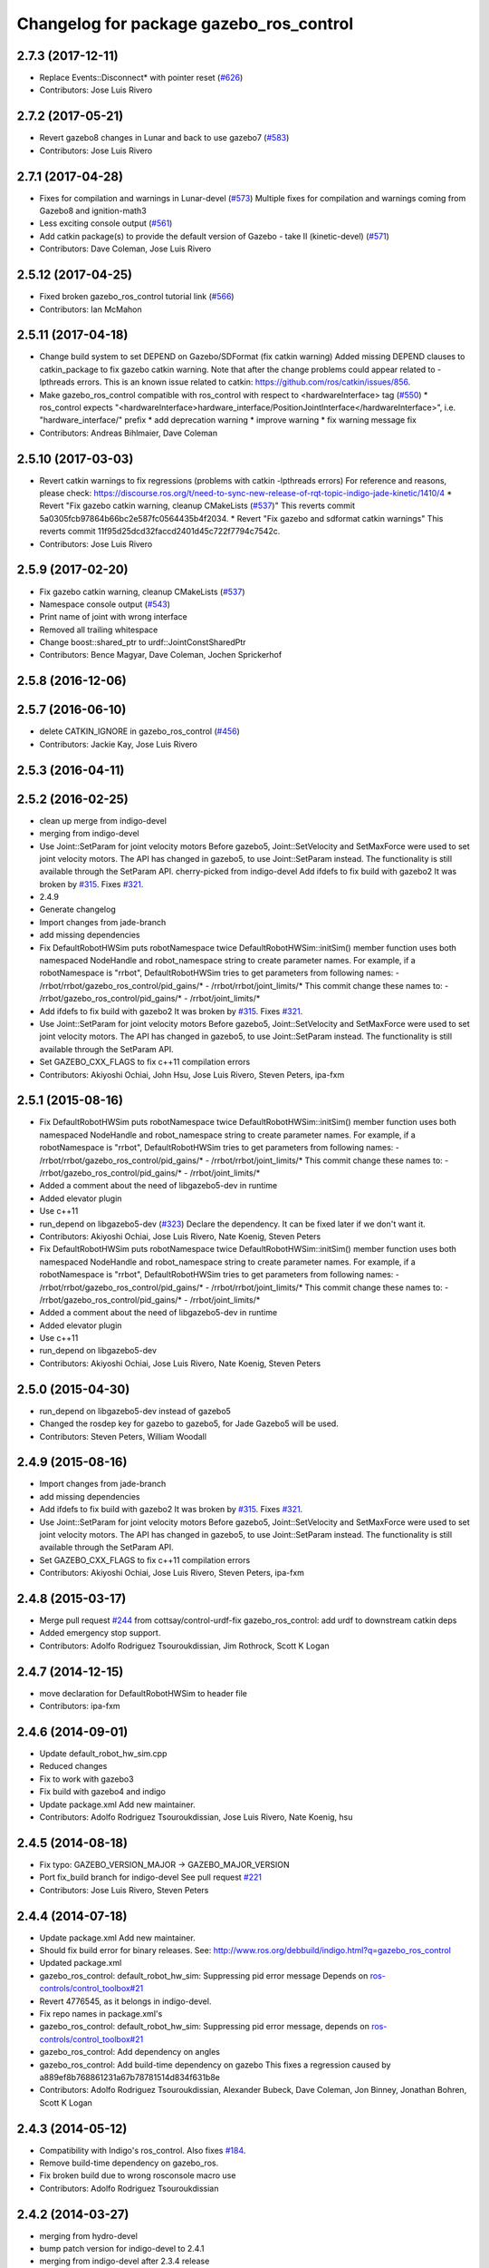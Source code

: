 ^^^^^^^^^^^^^^^^^^^^^^^^^^^^^^^^^^^^^^^^
Changelog for package gazebo_ros_control
^^^^^^^^^^^^^^^^^^^^^^^^^^^^^^^^^^^^^^^^

2.7.3 (2017-12-11)
------------------
* Replace Events::Disconnect* with pointer reset (`#626 <https://github.com/ros-simulation/gazebo_ros_pkgs/issues/626>`_)
* Contributors: Jose Luis Rivero

2.7.2 (2017-05-21)
------------------
* Revert gazebo8 changes in Lunar and back to use gazebo7 (`#583 <https://github.com/ros-simulation/gazebo_ros_pkgs/issues/583>`_)
* Contributors: Jose Luis Rivero

2.7.1 (2017-04-28)
------------------
* Fixes for compilation and warnings in Lunar-devel  (`#573 <https://github.com/ros-simulation/gazebo_ros_pkgs/issues/573>`_)
  Multiple fixes for compilation and warnings coming from Gazebo8 and ignition-math3
* Less exciting console output (`#561 <https://github.com/ros-simulation/gazebo_ros_pkgs/issues/561>`_)
* Add catkin package(s) to provide the default version of Gazebo - take II (kinetic-devel) (`#571 <https://github.com/ros-simulation/gazebo_ros_pkgs/issues/571>`_)
* Contributors: Dave Coleman, Jose Luis Rivero

2.5.12 (2017-04-25)
-------------------
* Fixed broken gazebo_ros_control tutorial link (`#566 <https://github.com/ros-simulation/gazebo_ros_pkgs/issues/566>`_)
* Contributors: Ian McMahon

2.5.11 (2017-04-18)
-------------------
* Change build system to set DEPEND on Gazebo/SDFormat (fix catkin warning)
  Added missing DEPEND clauses to catkin_package to fix gazebo catkin warning. Note that after the change problems could appear related to -lpthreads errors. This is an known issue related to catkin: https://github.com/ros/catkin/issues/856.
* Make gazebo_ros_control compatible with ros_control with respect to <hardwareInterface> tag (`#550 <https://github.com/ros-simulation/gazebo_ros_pkgs/issues/550>`_)
  * ros_control expects "<hardwareInterface>hardware_interface/PositionJointInterface</hardwareInterface>", i.e. "hardware_interface/" prefix
  * add deprecation warning
  * improve warning
  * fix warning message fix
* Contributors: Andreas Bihlmaier, Dave Coleman

2.5.10 (2017-03-03)
-------------------
* Revert catkin warnings to fix regressions (problems with catkin -lpthreads errors)
  For reference and reasons, please check:
  https://discourse.ros.org/t/need-to-sync-new-release-of-rqt-topic-indigo-jade-kinetic/1410/4
  * Revert "Fix gazebo catkin warning, cleanup CMakeLists (`#537 <https://github.com/ros-simulation/gazebo_ros_pkgs/issues/537>`_)"
  This reverts commit 5a0305fcb97864b66bc2e587fc0564435b4f2034.
  * Revert "Fix gazebo and sdformat catkin warnings"
  This reverts commit 11f95d25dcd32faccd2401d45c722f7794c7542c.
* Contributors: Jose Luis Rivero

2.5.9 (2017-02-20)
------------------
* Fix gazebo catkin warning, cleanup CMakeLists (`#537 <https://github.com/ros-simulation/gazebo_ros_pkgs/issues/537>`_)
* Namespace console output (`#543 <https://github.com/ros-simulation/gazebo_ros_pkgs/issues/543>`_)
* Print name of joint with wrong interface
* Removed all trailing whitespace
* Change boost::shared_ptr to urdf::JointConstSharedPtr
* Contributors: Bence Magyar, Dave Coleman, Jochen Sprickerhof

2.5.8 (2016-12-06)
------------------

2.5.7 (2016-06-10)
------------------
* delete CATKIN_IGNORE in gazebo_ros_control (`#456 <https://github.com/ros-simulation/gazebo_ros_pkgs/issues/456>`_)
* Contributors: Jackie Kay, Jose Luis Rivero

2.5.3 (2016-04-11)
------------------

2.5.2 (2016-02-25)
------------------
* clean up merge from indigo-devel
* merging from indigo-devel
* Use Joint::SetParam for joint velocity motors
  Before gazebo5, Joint::SetVelocity and SetMaxForce
  were used to set joint velocity motors.
  The API has changed in gazebo5, to use Joint::SetParam
  instead.
  The functionality is still available through the SetParam API.
  cherry-picked from indigo-devel
  Add ifdefs to fix build with gazebo2
  It was broken by `#315 <https://github.com/ros-simulation/gazebo_ros_pkgs/issues/315>`_.
  Fixes `#321 <https://github.com/ros-simulation/gazebo_ros_pkgs/issues/321>`_.
* 2.4.9
* Generate changelog
* Import changes from jade-branch
* add missing dependencies
* Fix DefaultRobotHWSim puts robotNamespace twice
  DefaultRobotHWSim::initSim() member function uses both
  namespaced NodeHandle and robot_namespace string to create
  parameter names.
  For example,  if a robotNamespace is "rrbot",
  DefaultRobotHWSim tries to get parameters from following names:
  - /rrbot/rrbot/gazebo_ros_control/pid_gains/*
  - /rrbot/rrbot/joint_limits/*
  This commit change these names to:
  - /rrbot/gazebo_ros_control/pid_gains/*
  - /rrbot/joint_limits/*
* Add ifdefs to fix build with gazebo2
  It was broken by `#315 <https://github.com/ros-simulation/gazebo_ros_pkgs/issues/315>`_.
  Fixes `#321 <https://github.com/ros-simulation/gazebo_ros_pkgs/issues/321>`_.
* Use Joint::SetParam for joint velocity motors
  Before gazebo5, Joint::SetVelocity and SetMaxForce
  were used to set joint velocity motors.
  The API has changed in gazebo5, to use Joint::SetParam
  instead.
  The functionality is still available through the SetParam API.
* Set GAZEBO_CXX_FLAGS to fix c++11 compilation errors
* Contributors: Akiyoshi Ochiai, John Hsu, Jose Luis Rivero, Steven Peters, ipa-fxm

2.5.1 (2015-08-16)
------------------
* Fix DefaultRobotHWSim puts robotNamespace twice
  DefaultRobotHWSim::initSim() member function uses both
  namespaced NodeHandle and robot_namespace string to create
  parameter names.
  For example,  if a robotNamespace is "rrbot",
  DefaultRobotHWSim tries to get parameters from following names:
  - /rrbot/rrbot/gazebo_ros_control/pid_gains/*
  - /rrbot/rrbot/joint_limits/*
  This commit change these names to:
  - /rrbot/gazebo_ros_control/pid_gains/*
  - /rrbot/joint_limits/*
* Added a comment about the need of libgazebo5-dev in runtime
* Added elevator plugin
* Use c++11
* run_depend on libgazebo5-dev (`#323 <https://github.com/ros-simulation/gazebo_ros_pkgs/issues/323>`_)
  Declare the dependency.
  It can be fixed later if we don't want it.
* Contributors: Akiyoshi Ochiai, Jose Luis Rivero, Nate Koenig, Steven Peters

* Fix DefaultRobotHWSim puts robotNamespace twice
  DefaultRobotHWSim::initSim() member function uses both
  namespaced NodeHandle and robot_namespace string to create
  parameter names.
  For example,  if a robotNamespace is "rrbot",
  DefaultRobotHWSim tries to get parameters from following names:
  - /rrbot/rrbot/gazebo_ros_control/pid_gains/*
  - /rrbot/rrbot/joint_limits/*
  This commit change these names to:
  - /rrbot/gazebo_ros_control/pid_gains/*
  - /rrbot/joint_limits/*
* Added a comment about the need of libgazebo5-dev in runtime
* Added elevator plugin
* Use c++11
* run_depend on libgazebo5-dev
* Contributors: Akiyoshi Ochiai, Jose Luis Rivero, Nate Koenig, Steven Peters

2.5.0 (2015-04-30)
------------------
* run_depend on libgazebo5-dev instead of gazebo5
* Changed the rosdep key for gazebo to gazebo5, for Jade Gazebo5 will be used.
* Contributors: Steven Peters, William Woodall

2.4.9 (2015-08-16)
------------------
* Import changes from jade-branch
* add missing dependencies
* Add ifdefs to fix build with gazebo2
  It was broken by `#315 <https://github.com/ros-simulation/gazebo_ros_pkgs/issues/315>`_.
  Fixes `#321 <https://github.com/ros-simulation/gazebo_ros_pkgs/issues/321>`_.
* Use Joint::SetParam for joint velocity motors
  Before gazebo5, Joint::SetVelocity and SetMaxForce
  were used to set joint velocity motors.
  The API has changed in gazebo5, to use Joint::SetParam
  instead.
  The functionality is still available through the SetParam API.
* Set GAZEBO_CXX_FLAGS to fix c++11 compilation errors
* Contributors: Akiyoshi Ochiai, Jose Luis Rivero, Steven Peters, ipa-fxm

2.4.8 (2015-03-17)
------------------
* Merge pull request `#244 <https://github.com/ros-simulation/gazebo_ros_pkgs/issues/244>`_ from cottsay/control-urdf-fix
  gazebo_ros_control: add urdf to downstream catkin deps
* Added emergency stop support.
* Contributors: Adolfo Rodriguez Tsouroukdissian, Jim Rothrock, Scott K Logan

2.4.7 (2014-12-15)
------------------
* move declaration for DefaultRobotHWSim to header file
* Contributors: ipa-fxm

2.4.6 (2014-09-01)
------------------
* Update default_robot_hw_sim.cpp
* Reduced changes
* Fix to work with gazebo3
* Fix build with gazebo4 and indigo
* Update package.xml
  Add new maintainer.
* Contributors: Adolfo Rodriguez Tsouroukdissian, Jose Luis Rivero, Nate Koenig, hsu

2.4.5 (2014-08-18)
------------------
* Fix typo: GAZEBO_VERSION_MAJOR -> GAZEBO_MAJOR_VERSION
* Port fix_build branch for indigo-devel
  See pull request `#221 <https://github.com/ros-simulation/gazebo_ros_pkgs/issues/221>`_
* Contributors: Jose Luis Rivero, Steven Peters

2.4.4 (2014-07-18)
------------------
* Update package.xml
  Add new maintainer.
* Should fix build error for binary releases.
  See: http://www.ros.org/debbuild/indigo.html?q=gazebo_ros_control
* Updated package.xml
* gazebo_ros_control: default_robot_hw_sim:  Suppressing pid error message
  Depends on `ros-controls/control_toolbox#21 <https://github.com/ros-controls/control_toolbox/issues/21>`_
* Revert 4776545, as it belongs in indigo-devel.
* Fix repo names in package.xml's
* gazebo_ros_control: default_robot_hw_sim: Suppressing pid error message, depends on `ros-controls/control_toolbox#21 <https://github.com/ros-controls/control_toolbox/issues/21>`_
* gazebo_ros_control: Add dependency on angles
* gazebo_ros_control: Add build-time dependency on gazebo
  This fixes a regression caused by a889ef8b768861231a67b78781514d834f631b8e
* Contributors: Adolfo Rodriguez Tsouroukdissian, Alexander Bubeck, Dave Coleman, Jon Binney, Jonathan Bohren, Scott K Logan

2.4.3 (2014-05-12)
------------------
* Compatibility with Indigo's ros_control.
  Also fixes `#184 <https://github.com/ros-simulation/gazebo_ros_pkgs/issues/184>`_.
* Remove build-time dependency on gazebo_ros.
* Fix broken build due to wrong rosconsole macro use
* Contributors: Adolfo Rodriguez Tsouroukdissian

2.4.2 (2014-03-27)
------------------
* merging from hydro-devel
* bump patch version for indigo-devel to 2.4.1
* merging from indigo-devel after 2.3.4 release
* Merge branch 'hydro-devel' of github.com:ros-simulation/gazebo_ros_pkgs into indigo-devel
* "2.4.0"
* catkin_generate_changelog
* Contributors: John Hsu

2.4.1 (2013-11-13)
------------------

2.3.5 (2014-03-26)
------------------
* Removed some debugging code.
* joint->SetAngle() and joint->SetVelocity() are now used to control
  position-controlled joints and velocity-controlled joints that do not
  have PID gain values stored on the Parameter Server.
* Position-controlled and velocity-controlled joints now use PID controllers
  instead of calling SetAngle() or SetVelocity(). readSim() now longer calls
  angles::shortest_angular_distance() when a joint is prismatic.
  PLUGINLIB_EXPORT_CLASS is now used to register the plugin.
* gazebo_ros_control now depends on control_toolbox.
* Added support for the position hardware interface. Completed support for the
  velocity hardware interface.
* Removed the "support more hardware interfaces" line.
* Contributors: Jim Rothrock

2.3.4 (2013-11-13)
------------------
* rerelease because sdformat became libsdformat, but we also based change on 2.3.4 in hydro-devel.
* Merge pull request `#144 <https://github.com/ros-simulation/gazebo_ros_pkgs/issues/144>`_ from meyerj/fix-125
  Fixed `#125 <https://github.com/ros-simulation/gazebo_ros_pkgs/issues/125>`_: ``gazebo_ros_control``: controlPeriod greater than the simulation period causes unexpected results
* Merge pull request `#134 <https://github.com/ros-simulation/gazebo_ros_pkgs/issues/134>`_ from meyerj/gazebo-ros-control-use-model-nh
  ``gazebo_ros_control``: Use the model NodeHandle to get the ``robot_description`` parameter
* ``gazebo_ros_control``: added GazeboRosControlPlugin::Reset() method that resets the timestamps on world reset
* ``gazebo_ros_control``: call writeSim() for each Gazebo world update independent of the control period
* ``gazebo_ros_pkgs``: use GetMaxStepSize() for the Gazebo simulation period
* ``gazebo_ros_control``: use the model NodeHandle to get the ``robot_description`` parameter
* Add missing ``run_depend`` to urdf in ``gazebo_ros_control``
* Remove dependency to meta-package ``ros_controllers``

2.4.0 (2013-10-14)
------------------

2.3.3 (2013-10-10)
------------------
* Eliminated a joint_name variable and replaced it with `joint_names_[j]`.
  Modified some lines so that they fit in 100 columns. These changes were made
  in order to be consistent with the rest of the file.
* Merge remote-tracking branch 'upstream/hydro-devel' into hydro-devel
* joint_limits_interface is now used to enforce limits on effort-controlled
  joints.
* Added "joint_limits_interface" and "urdf" to the component list.
* Additional parameters are passed to `robot_hw_sim->initSim()`. These parameters
  are used by the joint limits interface.
* Added "joint_limits_interface" and "urdf" to the build dependency list.
* Added the robot_namespace and urdf_model parameters to `initSim()`.
* Added the urdf_string parameter to `parseTransmissionsFromURDF()`.

2.3.2 (2013-09-19)
------------------

2.3.1 (2013-08-27)
------------------
* Cleaned up template, fixes for header files
* Renamed plugin to match file name, tweaked CMakeLists
* Created a header file for the ros_control gazebo plugin

2.3.0 (2013-08-12)
------------------
* Renamed ros_control_plugin, updated documentation

2.2.1 (2013-07-29)
------------------

2.2.0 (2013-07-29)
------------------
* Standardized the way ROS nodes are initialized in gazebo plugins
* Remove find_package(SDF) from CMakeLists.txt
  It is sufficient to find gazebo, which will export the information
  about the SDFormat package.
* Merge branch 'hydro-devel' into tranmission_parsing
* Doc and debug update
* Merged hydro-devel
* Hid debug info
* Merged from Hydro-devel
* Merge branch 'hydro-devel' into tranmission_parsing
* Moved trasmission parsing to ros_control

2.1.5 (2013-07-18)
------------------

2.1.4 (2013-07-14)
------------------
* Fixed for Jenkins broken dependency on SDF in ros_control

2.1.3 (2013-07-13)
------------------

2.1.2 (2013-07-12)
------------------
* Cleaned up CMakeLists.txt for all gazebo_ros_pkgs
* 2.1.1

2.1.1 (2013-07-10 19:11)
------------------------
* Fixed errors and deprecation warnings from Gazebo 1.9 and the sdformat split
* making RobotHWSim::initSim pure virtual
* Cleaning up code
* Adding install targets

2.1.0 (2013-06-27)
------------------
* Made version match the rest of gazebo_ros_pkgs per bloom
* Added dependency on ros_controllers
* Clarifying language in readme
* Made default period Gazebo's period
* Made control period optional
* Tweaked README
* Added support for reading <tranmission> tags and other cleaning up
* Renamed RobotSim to RobotHWSim
* Renaming all gazebo_ros_control stuff to be in the same package
* Refactoring gazebo_ros_control packages into a single package, removing exampls (they will go elsewhere)
* updating readme for gazebo_ros_control
* Merging in gazebo_ros_control
* making gazebo_ros_control a metapackage
* Moving readme
* Merging readmes
* eating this
* Merging gazebo_ros_control and ros_control_gazebo

2.0.2 (2013-06-20)
------------------

2.0.1 (2013-06-19)
------------------

2.0.0 (2013-06-18)
------------------
